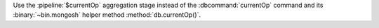 Use the :pipeline:`$currentOp` aggregation stage instead 
of the :dbcommand:`currentOp` command and its 
:binary:`~bin.mongosh` helper method :method:`db.currentOp()`.
